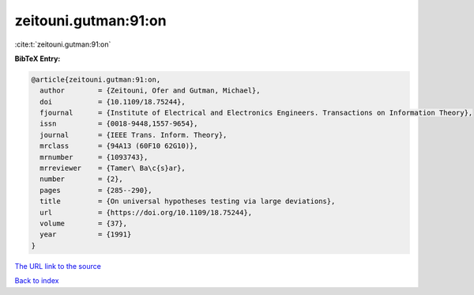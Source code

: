 zeitouni.gutman:91:on
=====================

:cite:t:`zeitouni.gutman:91:on`

**BibTeX Entry:**

.. code-block:: bibtex

   @article{zeitouni.gutman:91:on,
     author        = {Zeitouni, Ofer and Gutman, Michael},
     doi           = {10.1109/18.75244},
     fjournal      = {Institute of Electrical and Electronics Engineers. Transactions on Information Theory},
     issn          = {0018-9448,1557-9654},
     journal       = {IEEE Trans. Inform. Theory},
     mrclass       = {94A13 (60F10 62G10)},
     mrnumber      = {1093743},
     mrreviewer    = {Tamer\ Ba\c{s}ar},
     number        = {2},
     pages         = {285--290},
     title         = {On universal hypotheses testing via large deviations},
     url           = {https://doi.org/10.1109/18.75244},
     volume        = {37},
     year          = {1991}
   }
`The URL link to the source <https://doi.org/10.1109/18.75244>`_


`Back to index <../By-Cite-Keys.html>`_
